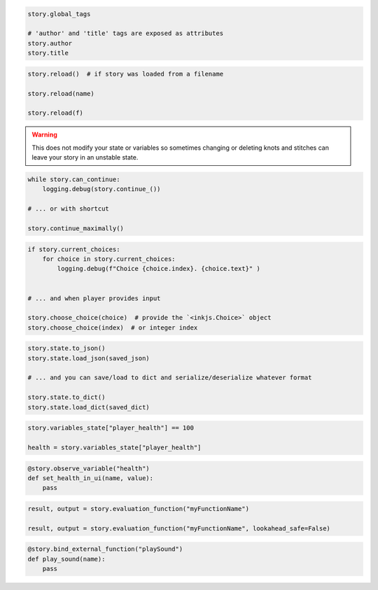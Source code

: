 
.. code-block:: python

    story.global_tags

    # 'author' and 'title' tags are exposed as attributes
    story.author
    story.title  


.. code-block:: python

    story.reload()  # if story was loaded from a filename

    story.reload(name)

    story.reload(f)


.. warning::

    This does not modify your state or variables so sometimes changing or deleting knots and stitches can leave your
    story in an unstable state.


.. code-block:: python

    while story.can_continue:
        logging.debug(story.continue_())

    # ... or with shortcut

    story.continue_maximally()


.. code-block:: python

    if story.current_choices:
        for choice in story.current_choices:
            logging.debug(f"Choice {choice.index}. {choice.text}" )


    # ... and when player provides input

    story.choose_choice(choice)  # provide the `<inkjs.Choice>` object
    story.choose_choice(index)  # or integer index


.. code-block:: python

    story.state.to_json()
    story.state.load_json(saved_json)

    # ... and you can save/load to dict and serialize/deserialize whatever format

    story.state.to_dict()
    story.state.load_dict(saved_dict)


.. code-block:: python

    story.variables_state["player_health"] == 100

    health = story.variables_state["player_health"]


.. code-block:: python

    @story.observe_variable("health")
    def set_health_in_ui(name, value):
        pass


.. code-block:: python

    result, output = story.evaluation_function("myFunctionName")

    result, output = story.evaluation_function("myFunctionName", lookahead_safe=False)


.. code-block:: python

    @story.bind_external_function("playSound")
    def play_sound(name):
        pass
